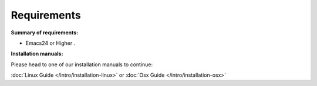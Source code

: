 
Requirements
------------

**Summary of requirements:**

* Emacs24 or Higher .


**Installation manuals:**

Please head to one of our installation manuals to continue:

:doc:`Linux Guide </intro/installation-linux>` or :doc:`Osx Guide </intro/installation-osx>`
